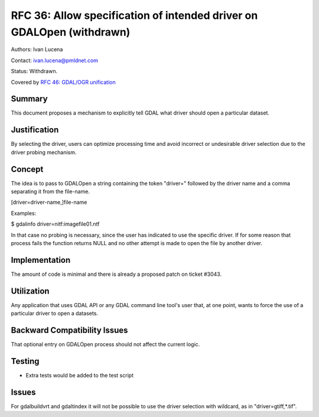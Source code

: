 .. _rfc-36:

================================================================================
RFC 36: Allow specification of intended driver on GDALOpen (withdrawn)
================================================================================

Authors: Ivan Lucena

Contact: ivan.lucena@pmldnet.com

Status: Withdrawn.

Covered by `RFC 46: GDAL/OGR unification <./rfc46_gdal_ogr_unification>`__

Summary
-------

This document proposes a mechanism to explicitly tell GDAL what driver
should open a particular dataset.

Justification
-------------

By selecting the driver, users can optimize processing time and avoid
incorrect or undesirable driver selection due to the driver probing
mechanism.

Concept
-------

The idea is to pass to GDALOpen a string containing the token "driver="
followed by the driver name and a comma separating it from the
file-name.

[driver=driver-name,]file-name

Examples:

$ gdalinfo driver=nitf:imagefile01.ntf

In that case no probing is necessary, since the user has indicated to
use the specific driver. If for some reason that process fails the
function returns NULL and no other attempt is made to open the file by
another driver.

Implementation
--------------

The amount of code is minimal and there is already a proposed patch on
ticket #3043.

Utilization
-----------

Any application that uses GDAL API or any GDAL command line tool's user
that, at one point, wants to force the use of a particular driver to
open a datasets.

Backward Compatibility Issues
-----------------------------

That optional entry on GDALOpen process should not affect the current
logic.

Testing
-------

-  Extra tests would be added to the test script

Issues
------

For gdalbuildvrt and gdaltindex it will not be possible to use the
driver selection with wildcard, as in "driver=gtiff,*.tif".
